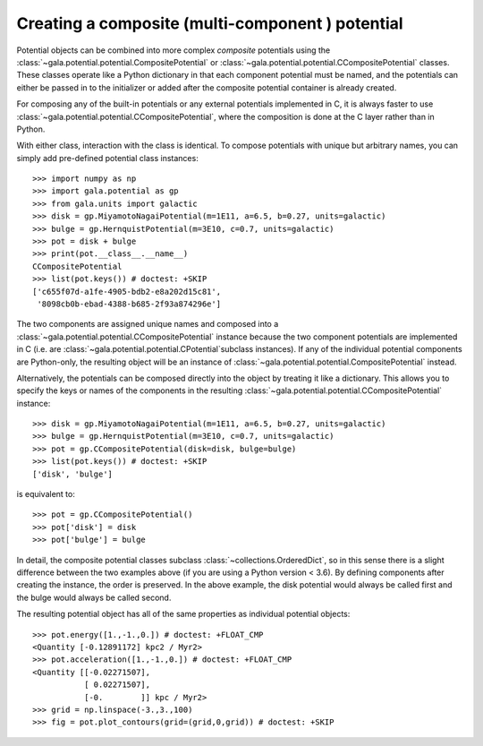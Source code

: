 .. _compositepotential:

*************************************************
Creating a composite (multi-component ) potential
*************************************************

Potential objects can be combined into more complex *composite* potentials
using the :class:`~gala.potential.potential.CompositePotential` or
:class:`~gala.potential.potential.CCompositePotential` classes. These classes
operate like a Python dictionary in that each component potential must be named,
and the potentials can either be passed in to the initializer or added after the
composite potential container is already created.

For composing any of the built-in potentials or any external potentials
implemented in C, it is always faster to use
:class:`~gala.potential.potential.CCompositePotential`, where the composition is
done at the C layer rather than in Python.

With either class, interaction with the class is identical. To compose
potentials with unique but arbitrary names, you can simply add pre-defined
potential class instances::

    >>> import numpy as np
    >>> import gala.potential as gp
    >>> from gala.units import galactic
    >>> disk = gp.MiyamotoNagaiPotential(m=1E11, a=6.5, b=0.27, units=galactic)
    >>> bulge = gp.HernquistPotential(m=3E10, c=0.7, units=galactic)
    >>> pot = disk + bulge
    >>> print(pot.__class__.__name__)
    CCompositePotential
    >>> list(pot.keys()) # doctest: +SKIP
    ['c655f07d-a1fe-4905-bdb2-e8a202d15c81',
     '8098cb0b-ebad-4388-b685-2f93a874296e']

The two components are assigned unique names and composed into a
:class:`~gala.potential.potential.CCompositePotential` instance because the two
component potentials are implemented in C (i.e. are
:class:`~gala.potential.potential.CPotential`subclass instances). If any of the
individual potential components are Python-only, the resulting object will be
an instance of :class:`~gala.potential.potential.CompositePotential` instead.

Alternatively, the potentials can be composed directly into the object by
treating it like a dictionary. This allows you to specify the keys or names of
the components in the resulting
:class:`~gala.potential.potential.CCompositePotential` instance::

    >>> disk = gp.MiyamotoNagaiPotential(m=1E11, a=6.5, b=0.27, units=galactic)
    >>> bulge = gp.HernquistPotential(m=3E10, c=0.7, units=galactic)
    >>> pot = gp.CCompositePotential(disk=disk, bulge=bulge)
    >>> list(pot.keys()) # doctest: +SKIP
    ['disk', 'bulge']

is equivalent to::

    >>> pot = gp.CCompositePotential()
    >>> pot['disk'] = disk
    >>> pot['bulge'] = bulge

In detail, the composite potential classes subclass
:class:`~collections.OrderedDict`, so in this sense there is a slight difference
between the two examples above (if you are using a Python version < 3.6). By
defining components after creating the instance, the order is preserved. In the
above example, the disk potential would always be called first and the bulge
would always be called second.

The resulting potential object has all of the same properties as individual
potential objects::

    >>> pot.energy([1.,-1.,0.]) # doctest: +FLOAT_CMP
    <Quantity [-0.12891172] kpc2 / Myr2>
    >>> pot.acceleration([1.,-1.,0.]) # doctest: +FLOAT_CMP
    <Quantity [[-0.02271507],
               [ 0.02271507],
               [-0.        ]] kpc / Myr2>
    >>> grid = np.linspace(-3.,3.,100)
    >>> fig = pot.plot_contours(grid=(grid,0,grid)) # doctest: +SKIP

.. plot::
    :align: center

    import numpy as np
    import gala.dynamics as gd
    import gala.potential as gp
    from gala.units import galactic

    disk = gp.MiyamotoNagaiPotential(m=1E11, a=6.5, b=0.27, units=galactic)
    bulge = gp.HernquistPotential(m=3E10, c=0.7, units=galactic)
    pot = gp.CompositePotential(disk=disk, bulge=bulge)

    grid = np.linspace(-3.,3.,100)
    fig = pot.plot_contours(grid=(grid,0,grid))
